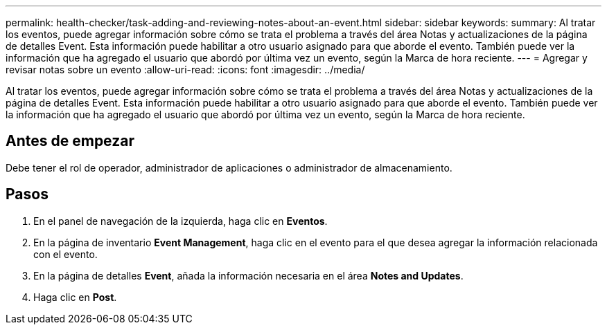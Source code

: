 ---
permalink: health-checker/task-adding-and-reviewing-notes-about-an-event.html 
sidebar: sidebar 
keywords:  
summary: Al tratar los eventos, puede agregar información sobre cómo se trata el problema a través del área Notas y actualizaciones de la página de detalles Event. Esta información puede habilitar a otro usuario asignado para que aborde el evento. También puede ver la información que ha agregado el usuario que abordó por última vez un evento, según la Marca de hora reciente. 
---
= Agregar y revisar notas sobre un evento
:allow-uri-read: 
:icons: font
:imagesdir: ../media/


[role="lead"]
Al tratar los eventos, puede agregar información sobre cómo se trata el problema a través del área Notas y actualizaciones de la página de detalles Event. Esta información puede habilitar a otro usuario asignado para que aborde el evento. También puede ver la información que ha agregado el usuario que abordó por última vez un evento, según la Marca de hora reciente.



== Antes de empezar

Debe tener el rol de operador, administrador de aplicaciones o administrador de almacenamiento.



== Pasos

. En el panel de navegación de la izquierda, haga clic en *Eventos*.
. En la página de inventario *Event Management*, haga clic en el evento para el que desea agregar la información relacionada con el evento.
. En la página de detalles *Event*, añada la información necesaria en el área *Notes and Updates*.
. Haga clic en *Post*.


